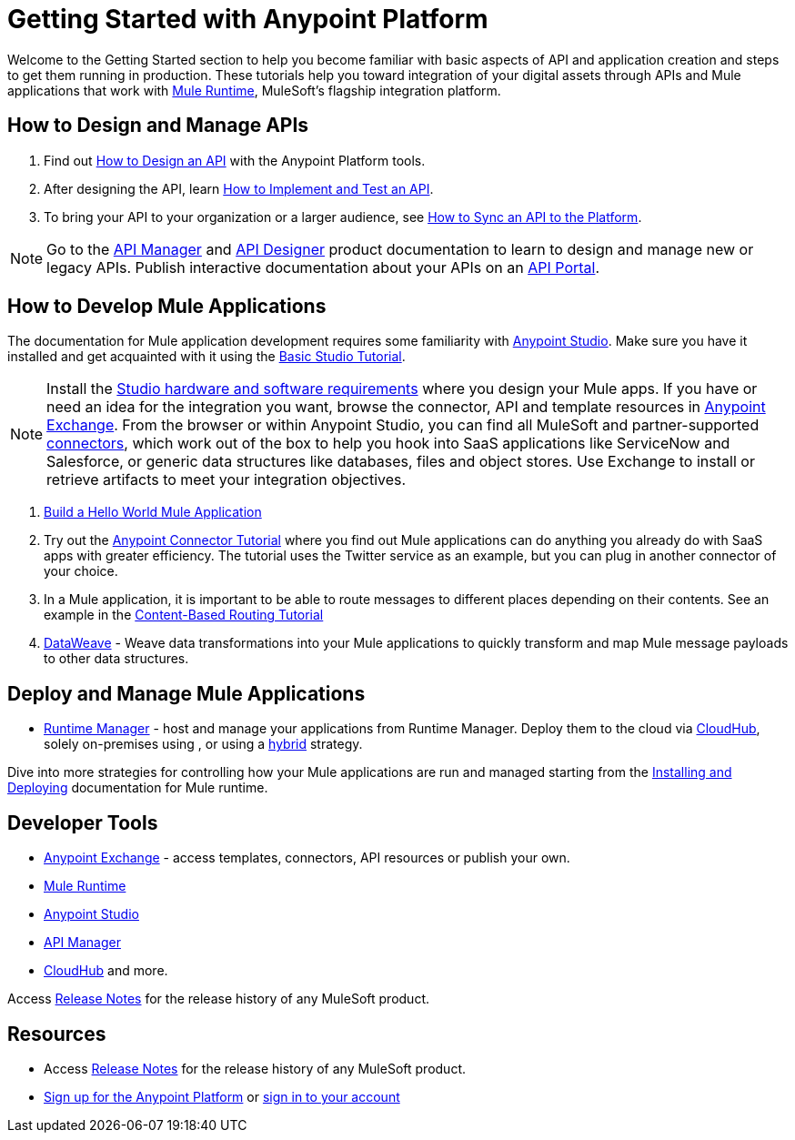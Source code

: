 = Getting Started with Anypoint Platform
:keywords: getting started, how to, platform, mule, api

Welcome to the Getting Started section to help you become familiar with basic aspects of API and application creation and steps to get them running in production. These tutorials help you toward integration of your digital assets through APIs and Mule applications that work with link:/mule-user-guide/v/3.8/key-concepts[Mule Runtime], MuleSoft's flagship integration platform.

== How to Design and Manage APIs

. Find out link:/getting-started/design-an-api[How to Design an API] with the Anypoint Platform tools.
. After designing the API, learn link:/getting-started/implement-and-test[How to Implement and Test an API].
. To bring your API to your organization or a larger audience, see link:/getting-started/sync-api-apisync[How to Sync an API to the Platform].

[NOTE]
Go to the link:/api-manager/[API Manager] and link:api-manager/designing-your-api[API Designer] product documentation to learn to design and manage new or legacy APIs. Publish interactive documentation about your APIs on an link:/api-manager/tutorial-create-an-api-portal[API Portal].

== How to Develop Mule Applications

The documentation for Mule application development requires some familiarity with link:/anypoint-studio/v/6/index[Anypoint Studio]. Make sure you have it installed and get acquainted with it using the link:/anypoint-studio/v/6/basic-studio-tutorial[Basic Studio Tutorial].

[NOTE]
Install the link:/anypoint-studio/v/6/setting-up-your-development-environment[Studio hardware and software requirements] where you design your Mule apps. If you have or need an idea for the integration you want, browse the connector, API and template resources in link:/getting-started/anypoint-exchange[Anypoint Exchange]. From the browser or within Anypoint Studio, you can find all MuleSoft and partner-supported link:/mule-user-guide/v/3.8/anypoint-connectors[connectors], which work out of the box to help you hook into SaaS applications like ServiceNow and Salesforce, or generic data structures like databases, files and object stores. Use Exchange to install or retrieve artifacts to meet your integration objectives.

. link:/getting-started/build-a-hello-world-application[Build a Hello World Mule Application] 
. Try out the link:/getting-started/anypoint-connector[Anypoint Connector Tutorial] where you find out Mule applications can do anything you already do with SaaS apps with greater efficiency. The tutorial uses the Twitter service as an example, but you can plug in another connector of your choice.
. In a Mule application, it is important to be able to route messages to different places depending on their contents. See an example in the link:/getting-started/content-based-routing-tutorial[Content-Based Routing Tutorial]
. link:/mule-user-guide/v/3.8/dataweave[DataWeave] - Weave data transformations into your Mule applications to quickly transform and map Mule message payloads to other data structures.


== Deploy and Manage Mule Applications

* link:/runtime-manager/[Runtime Manager] - host and manage your applications from Runtime Manager. Deploy them to the cloud via https://docs.mulesoft.com/runtime-manager/cloudhub[CloudHub], solely on-premises using , or using a link:/runtime-manager/managing-servers[hybrid] strategy.

Dive into more strategies for controlling how your Mule applications are run and managed starting from the link:/mule-user-guide/v/3.8/installing[Installing and Deploying] documentation for Mule runtime.

== Developer Tools

* link:/getting-started/anypoint-exchange[Anypoint Exchange] - access templates, connectors, API resources or publish your own.

* link:/mule-user-guide/v/3.8/[Mule Runtime]
* link:/anypoint-studio/v/6/index[Anypoint Studio]
* link:/api-manager/[API Manager]
* link:/runtime-manager/cloudhub[CloudHub] and more.

Access link:/release-notes/[Release Notes] for the release history of any MuleSoft product.


== Resources

* Access link:/release-notes/[Release Notes] for the release history of any MuleSoft product.
* link:https://anypoint.mulesoft.com/login/#/signup[Sign up for the Anypoint Platform] or link:https://anypoint.mulesoft.com/login/#/signin[sign in to your account]
